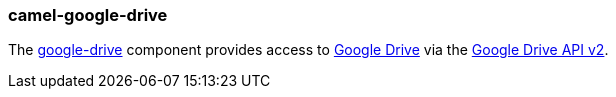 ### camel-google-drive

The https://camel.apache.org/components/latest/google-drive-component.html[google-drive,window=_blank] component provides access to http://drive.google.com/[Google Drive] via
the https://developers.google.com/drive/v2/reference/[Google Drive API v2].
